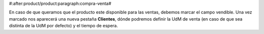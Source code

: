 #:after:product/product:paragraph:compra-venta#

En caso de que queramos que el producto este disponible para las ventas,
debemos marcar el campo vendible. Una vez marcado nos aparecerá una nueva
pestaña **Clientes**, dónde podremos definir la UdM de venta (en caso de que sea
distinta de la UdM por defecto) y el tiempo de espera.
